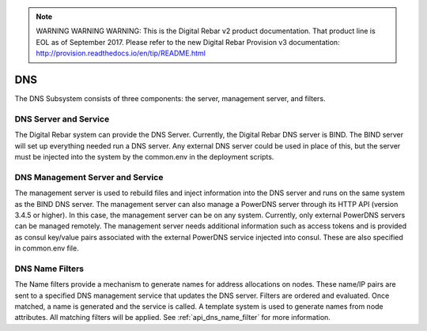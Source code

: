 
.. note:: WARNING WARNING WARNING:  This is the Digital Rebar v2 product documentation.  That product line is EOL as of September 2017.  Please refer to the new Digital Rebar Provision v3 documentation:  http:\/\/provision.readthedocs.io\/en\/tip\/README.html

.. index::
  pair: Services; DNS
  pair: Services; DNS Management
  pair: Containers; DNS

.. _arch_service_dns:


DNS
===

The DNS Subsystem consists of three components: the server, management
server, and filters.

DNS Server and Service
----------------------

The Digital Rebar system can provide the DNS Server. Currently, the Digital Rebar DNS server is BIND. The BIND
server will set up everything needed run a DNS server. Any external DNS server could be used in place of this, but the server must be injected into the system by the common.env in
the deployment scripts.

DNS Management Server and Service
---------------------------------

The management server is used to rebuild files and inject information into the DNS server
and runs on the same system as the BIND DNS server. The management server can also manage a PowerDNS server
through its HTTP API (version 3.4.5 or higher). In this case, the management server
can be on any system. Currently, only external PowerDNS
servers can be managed remotely. The management server needs
additional information such as access tokens and
is provided as consul key/value pairs associated with the external
PowerDNS service injected into consul. These are also specified in
common.env file.

DNS Name Filters
----------------

The Name filters
provide a mechanism to generate names for address allocations on nodes.
These name/IP pairs are sent to a specified DNS management service that updates
the DNS server. Filters are ordered and evaluated. Once
matched, a name is generated and the service is called. A template system
is used to generate names from node attributes. All matching filters
will be applied.  See :ref:`api_dns_name_filter` for more information.

.. reference dns name filter obj when it is created!
